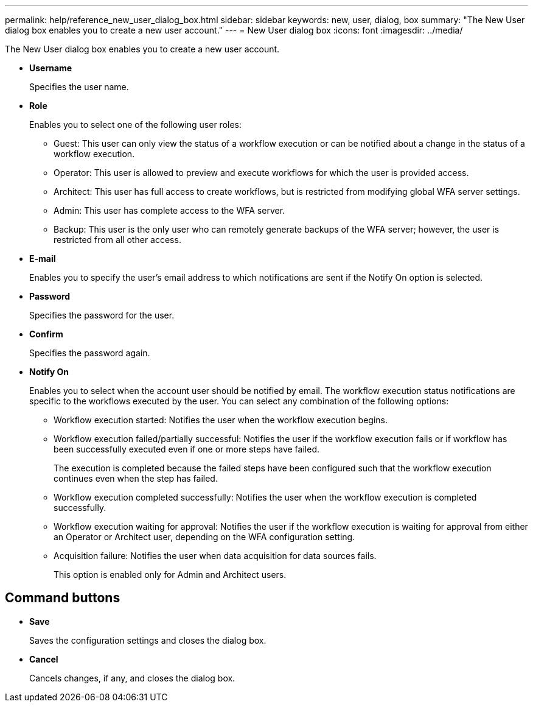 ---
permalink: help/reference_new_user_dialog_box.html
sidebar: sidebar
keywords: new, user, dialog, box
summary: "The New User dialog box enables you to create a new user account."
---
= New User dialog box
:icons: font
:imagesdir: ../media/

[.lead]
The New User dialog box enables you to create a new user account.

* *Username*
+
Specifies the user name.

* *Role*
+
Enables you to select one of the following user roles:

 ** Guest: This user can only view the status of a workflow execution or can be notified about a change in the status of a workflow execution.
 ** Operator: This user is allowed to preview and execute workflows for which the user is provided access.
 ** Architect: This user has full access to create workflows, but is restricted from modifying global WFA server settings.
 ** Admin: This user has complete access to the WFA server.
 ** Backup: This user is the only user who can remotely generate backups of the WFA server; however, the user is restricted from all other access.

* *E-mail*
+
Enables you to specify the user's email address to which notifications are sent if the Notify On option is selected.

* *Password*
+
Specifies the password for the user.

* *Confirm*
+
Specifies the password again.

* *Notify On*
+
Enables you to select when the account user should be notified by email. The workflow execution status notifications are specific to the workflows executed by the user. You can select any combination of the following options:

 ** Workflow execution started: Notifies the user when the workflow execution begins.
 ** Workflow execution failed/partially successful: Notifies the user if the workflow execution fails or if workflow has been successfully executed even if one or more steps have failed.
+
The execution is completed because the failed steps have been configured such that the workflow execution continues even when the step has failed.

 ** Workflow execution completed successfully: Notifies the user when the workflow execution is completed successfully.
 ** Workflow execution waiting for approval: Notifies the user if the workflow execution is waiting for approval from either an Operator or Architect user, depending on the WFA configuration setting.
 ** Acquisition failure: Notifies the user when data acquisition for data sources fails.
+
This option is enabled only for Admin and Architect users.

== Command buttons

* *Save*
+
Saves the configuration settings and closes the dialog box.

* *Cancel*
+
Cancels changes, if any, and closes the dialog box.
